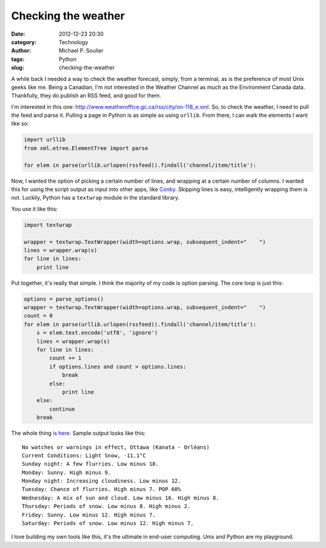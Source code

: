 Checking the weather
====================

:date: 2012-12-23 20:30
:category: Technology
:author: Michael P. Soulier
:tags: Python
:slug: checking-the-weather

A while back I needed a way to check the weather forecast, simply, from a
terminal, as is the preference of most Unix geeks like me. Being a Canadian,
I'm not interested in the Weather Channel as much as the Environment Canada
data. Thankfully, they do publish an RSS feed, and good for them.

I'm interested in this one:
http://www.weatheroffice.gc.ca/rss/city/on-118_e.xml. So, to check the
weather, I need to pull the feed and parse it. Pulling a page in Python is as
simple as using ``urllib``. From there, I can walk the elements I want like
so:

.. code-block:: python

    import urllib
    from xml.etree.ElementTree import parse

    for elem in parse(urllib.urlopen(rssfeed)).findall('channel/item/title'):

Now, I wanted the option of picking a certain number of lines, and wrapping at
a certain number of columns. I wanted this for using the script output as
input into other apps, like Conky_. Skipping lines is easy, intelligently
wrapping them is not. Luckily, Python has a ``textwrap`` module in the
standard library.

You use it like this:

.. code-block:: python

    import textwrap

    wrapper = textwrap.TextWrapper(width=options.wrap, subsequent_indent="    ")
    lines = wrapper.wrap(s)
    for line in lines:
        print line

Put together, it's really that simple. I think the majority of my code is
option parsing. The core loop is just this:

.. code-block:: python

    options = parse_options()
    wrapper = textwrap.TextWrapper(width=options.wrap, subsequent_indent="    ")
    count = 0
    for elem in parse(urllib.urlopen(rssfeed)).findall('channel/item/title'):
        s = elem.text.encode('utf8', 'ignore')
        lines = wrapper.wrap(s)
        for line in lines:
            count += 1
            if options.lines and count > options.lines:
                break
            else:
                print line
        else:
            continue
        break

The whole thing `is here`_. Sample output looks like this::

    No watches or warnings in effect, Ottawa (Kanata - Orléans)
    Current Conditions: Light Snow, -11.1°C
    Sunday night: A few flurries. Low minus 18.
    Monday: Sunny. High minus 9.
    Monday night: Increasing cloudiness. Low minus 12.
    Tuesday: Chance of flurries. High minus 7. POP 60%
    Wednesday: A mix of sun and cloud. Low minus 16. High minus 8.
    Thursday: Periods of snow. Low minus 8. High minus 2.
    Friday: Sunny. Low minus 12. High minus 7.
    Saturday: Periods of snow. Low minus 12. High minus 7.

I love building my own tools like this, it's the ultimate in end-user
computing. Unix and Python are my playground.

.. _Conky: http://conky.sourceforge.net/
.. _`is here`: https://github.com/msoulier/mikes-tools/blob/master/weather.py
